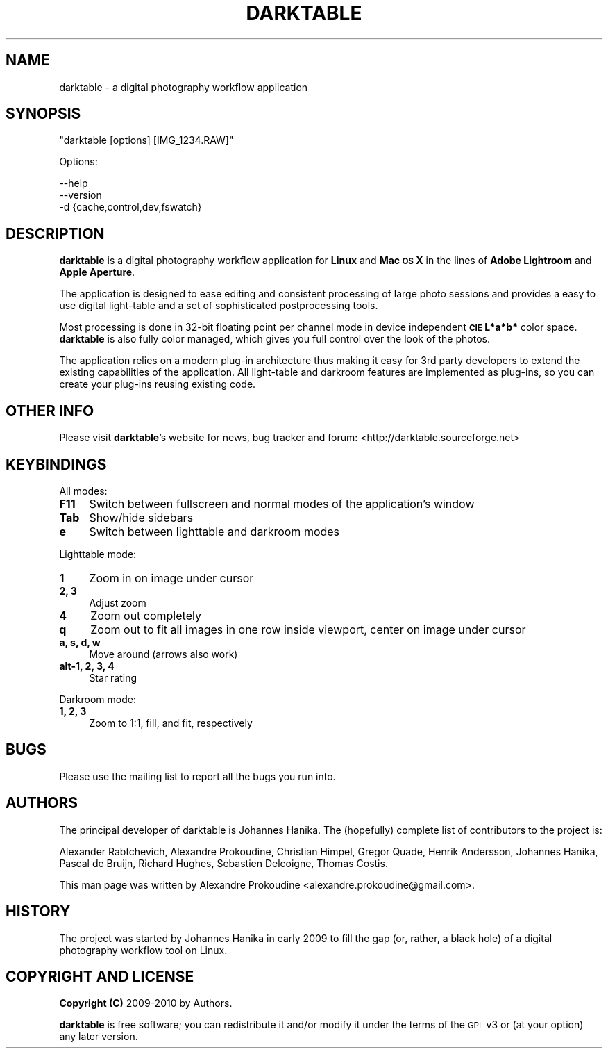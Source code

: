 .\" Automatically generated by Pod::Man 2.22 (Pod::Simple 3.07)
.\"
.\" Standard preamble:
.\" ========================================================================
.de Sp \" Vertical space (when we can't use .PP)
.if t .sp .5v
.if n .sp
..
.de Vb \" Begin verbatim text
.ft CW
.nf
.ne \\$1
..
.de Ve \" End verbatim text
.ft R
.fi
..
.\" Set up some character translations and predefined strings.  \*(-- will
.\" give an unbreakable dash, \*(PI will give pi, \*(L" will give a left
.\" double quote, and \*(R" will give a right double quote.  \*(C+ will
.\" give a nicer C++.  Capital omega is used to do unbreakable dashes and
.\" therefore won't be available.  \*(C` and \*(C' expand to `' in nroff,
.\" nothing in troff, for use with C<>.
.tr \(*W-
.ds C+ C\v'-.1v'\h'-1p'\s-2+\h'-1p'+\s0\v'.1v'\h'-1p'
.ie n \{\
.    ds -- \(*W-
.    ds PI pi
.    if (\n(.H=4u)&(1m=24u) .ds -- \(*W\h'-12u'\(*W\h'-12u'-\" diablo 10 pitch
.    if (\n(.H=4u)&(1m=20u) .ds -- \(*W\h'-12u'\(*W\h'-8u'-\"  diablo 12 pitch
.    ds L" ""
.    ds R" ""
.    ds C` ""
.    ds C' ""
'br\}
.el\{\
.    ds -- \|\(em\|
.    ds PI \(*p
.    ds L" ``
.    ds R" ''
'br\}
.\"
.\" Escape single quotes in literal strings from groff's Unicode transform.
.ie \n(.g .ds Aq \(aq
.el       .ds Aq '
.\"
.\" If the F register is turned on, we'll generate index entries on stderr for
.\" titles (.TH), headers (.SH), subsections (.SS), items (.Ip), and index
.\" entries marked with X<> in POD.  Of course, you'll have to process the
.\" output yourself in some meaningful fashion.
.ie \nF \{\
.    de IX
.    tm Index:\\$1\t\\n%\t"\\$2"
..
.    nr % 0
.    rr F
.\}
.el \{\
.    de IX
..
.\}
.\"
.\" Accent mark definitions (@(#)ms.acc 1.5 88/02/08 SMI; from UCB 4.2).
.\" Fear.  Run.  Save yourself.  No user-serviceable parts.
.    \" fudge factors for nroff and troff
.if n \{\
.    ds #H 0
.    ds #V .8m
.    ds #F .3m
.    ds #[ \f1
.    ds #] \fP
.\}
.if t \{\
.    ds #H ((1u-(\\\\n(.fu%2u))*.13m)
.    ds #V .6m
.    ds #F 0
.    ds #[ \&
.    ds #] \&
.\}
.    \" simple accents for nroff and troff
.if n \{\
.    ds ' \&
.    ds ` \&
.    ds ^ \&
.    ds , \&
.    ds ~ ~
.    ds /
.\}
.if t \{\
.    ds ' \\k:\h'-(\\n(.wu*8/10-\*(#H)'\'\h"|\\n:u"
.    ds ` \\k:\h'-(\\n(.wu*8/10-\*(#H)'\`\h'|\\n:u'
.    ds ^ \\k:\h'-(\\n(.wu*10/11-\*(#H)'^\h'|\\n:u'
.    ds , \\k:\h'-(\\n(.wu*8/10)',\h'|\\n:u'
.    ds ~ \\k:\h'-(\\n(.wu-\*(#H-.1m)'~\h'|\\n:u'
.    ds / \\k:\h'-(\\n(.wu*8/10-\*(#H)'\z\(sl\h'|\\n:u'
.\}
.    \" troff and (daisy-wheel) nroff accents
.ds : \\k:\h'-(\\n(.wu*8/10-\*(#H+.1m+\*(#F)'\v'-\*(#V'\z.\h'.2m+\*(#F'.\h'|\\n:u'\v'\*(#V'
.ds 8 \h'\*(#H'\(*b\h'-\*(#H'
.ds o \\k:\h'-(\\n(.wu+\w'\(de'u-\*(#H)/2u'\v'-.3n'\*(#[\z\(de\v'.3n'\h'|\\n:u'\*(#]
.ds d- \h'\*(#H'\(pd\h'-\w'~'u'\v'-.25m'\f2\(hy\fP\v'.25m'\h'-\*(#H'
.ds D- D\\k:\h'-\w'D'u'\v'-.11m'\z\(hy\v'.11m'\h'|\\n:u'
.ds th \*(#[\v'.3m'\s+1I\s-1\v'-.3m'\h'-(\w'I'u*2/3)'\s-1o\s+1\*(#]
.ds Th \*(#[\s+2I\s-2\h'-\w'I'u*3/5'\v'-.3m'o\v'.3m'\*(#]
.ds ae a\h'-(\w'a'u*4/10)'e
.ds Ae A\h'-(\w'A'u*4/10)'E
.    \" corrections for vroff
.if v .ds ~ \\k:\h'-(\\n(.wu*9/10-\*(#H)'\s-2\u~\d\s+2\h'|\\n:u'
.if v .ds ^ \\k:\h'-(\\n(.wu*10/11-\*(#H)'\v'-.4m'^\v'.4m'\h'|\\n:u'
.    \" for low resolution devices (crt and lpr)
.if \n(.H>23 .if \n(.V>19 \
\{\
.    ds : e
.    ds 8 ss
.    ds o a
.    ds d- d\h'-1'\(ga
.    ds D- D\h'-1'\(hy
.    ds th \o'bp'
.    ds Th \o'LP'
.    ds ae ae
.    ds Ae AE
.\}
.rm #[ #] #H #V #F C
.\" ========================================================================
.\"
.IX Title "DARKTABLE 1"
.TH DARKTABLE 1 "8528d" "darktable-0.5" "darktable"
.\" For nroff, turn off justification.  Always turn off hyphenation; it makes
.\" way too many mistakes in technical documents.
.if n .ad l
.nh
.SH "NAME"
darktable \- a digital photography workflow application
.SH "SYNOPSIS"
.IX Header "SYNOPSIS"
\&\f(CW\*(C`darktable [options] [IMG_1234.RAW]\*(C'\fR
.PP
Options:
.PP
.Vb 3
\&    \-\-help        
\&    \-\-version
\&    \-d {cache,control,dev,fswatch}
.Ve
.SH "DESCRIPTION"
.IX Header "DESCRIPTION"
\&\fBdarktable\fR is a digital photography workflow application for \fBLinux\fR 
and \fBMac \s-1OS\s0 X\fR in the lines of \fBAdobe Lightroom\fR and \fBApple Aperture\fR.
.PP
The application is designed to ease editing and consistent processing of large 
photo sessions and provides a easy to use digital light-table and a set 
of sophisticated postprocessing tools.
.PP
Most processing is done in 32\-bit floating point per channel mode in device independent 
\&\fB\s-1CIE\s0 L*a*b*\fR color space. \fBdarktable\fR is also fully color managed, which gives 
you full control over the look of the photos.
.PP
The application relies on a modern plug-in architecture thus making it easy for 
3rd party developers to extend the existing capabilities of the application. 
All light-table and darkroom features are implemented as plug-ins, so you can 
create your plug-ins reusing existing code.
.SH "OTHER INFO"
.IX Header "OTHER INFO"
Please visit \fBdarktable\fR's website for news, bug tracker and forum: <http://darktable.sourceforge.net>
.SH "KEYBINDINGS"
.IX Header "KEYBINDINGS"
All modes:
.IP "\fBF11\fR" 4
.IX Item "F11"
Switch between fullscreen and normal modes of the application's window
.IP "\fBTab\fR" 4
.IX Item "Tab"
Show/hide sidebars
.IP "\fBe\fR" 4
.IX Item "e"
Switch between lighttable and darkroom modes
.PP
Lighttable mode:
.IP "\fB1\fR" 4
.IX Item "1"
Zoom in on image under cursor
.IP "\fB2, 3\fR" 4
.IX Item "2, 3"
Adjust zoom
.IP "\fB4\fR" 4
.IX Item "4"
Zoom out completely
.IP "\fBq\fR" 4
.IX Item "q"
Zoom out to fit all images in one row inside viewport, center on image under cursor
.IP "\fBa, s, d, w\fR" 4
.IX Item "a, s, d, w"
Move around (arrows also work)
.IP "\fBalt\-1, 2, 3, 4\fR" 4
.IX Item "alt-1, 2, 3, 4"
Star rating
.PP
Darkroom mode:
.IP "\fB1, 2, 3\fR" 4
.IX Item "1, 2, 3"
Zoom to 1:1, fill, and fit, respectively
.SH "BUGS"
.IX Header "BUGS"
Please use the mailing list to report all the bugs you run into.
.SH "AUTHORS"
.IX Header "AUTHORS"
The principal developer of darktable is Johannes Hanika. The (hopefully)
complete list of contributors to the project is:
.PP
Alexander Rabtchevich,
Alexandre Prokoudine,
Christian Himpel,
Gregor Quade,
Henrik Andersson,
Johannes Hanika,
Pascal de Bruijn,
Richard Hughes,
Sebastien Delcoigne,
Thomas Costis.
.PP
This man page was written by Alexandre Prokoudine 
<alexandre.prokoudine@gmail.com>.
.SH "HISTORY"
.IX Header "HISTORY"
The project was started by Johannes Hanika in early 2009 to fill the gap 
(or, rather, a black hole) of a digital photography workflow tool on Linux.
.SH "COPYRIGHT AND LICENSE"
.IX Header "COPYRIGHT AND LICENSE"
\&\fBCopyright (C)\fR 2009\-2010 by Authors.
.PP
\&\fBdarktable\fR is free software; you can redistribute it and/or modify it
under the terms of the \s-1GPL\s0 v3 or (at your option) any later version.
